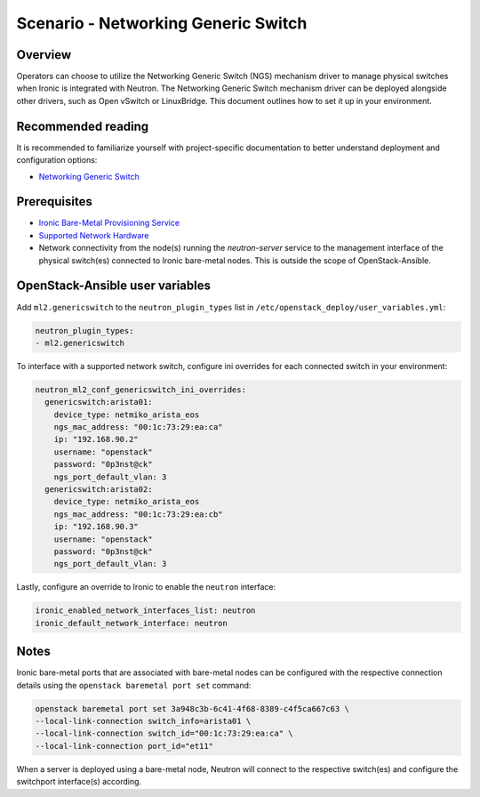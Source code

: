 ========================================
Scenario - Networking Generic Switch
========================================

Overview
~~~~~~~~

Operators can choose to utilize the Networking Generic Switch (NGS) mechanism
driver to manage physical switches when Ironic is integrated with Neutron.
The Networking Generic Switch mechanism driver can be deployed alongside other
drivers, such as Open vSwitch or LinuxBridge. This document outlines how to
set it up in your environment.

Recommended reading
~~~~~~~~~~~~~~~~~~~

It is recommended to familiarize yourself with project-specific documentation
to better understand deployment and configuration options:

* `Networking Generic Switch <https://docs.openstack.org/networking-generic-switch/latest/>`_

Prerequisites
~~~~~~~~~~~~~

* `Ironic Bare-Metal Provisioning Service <https://github.com/openstack/openstack-ansible-os_ironic>`_

* `Supported Network Hardware <https://docs.openstack.org/networking-generic-switch/latest/supported-devices.html>`_

* Network connectivity from the node(s) running the `neutron-server` service
  to the management interface of the physical switch(es) connected to
  Ironic bare-metal nodes. This is outside the scope of OpenStack-Ansible.

OpenStack-Ansible user variables
~~~~~~~~~~~~~~~~~~~~~~~~~~~~~~~~

Add ``ml2.genericswitch`` to the ``neutron_plugin_types`` list in
``/etc/openstack_deploy/user_variables.yml``:

.. code-block:: yaml

  neutron_plugin_types:
  - ml2.genericswitch

To interface with a supported network switch, configure ini overrides for each
connected switch in your environment:

.. code-block:: yaml

  neutron_ml2_conf_genericswitch_ini_overrides:
    genericswitch:arista01:
      device_type: netmiko_arista_eos
      ngs_mac_address: "00:1c:73:29:ea:ca"
      ip: "192.168.90.2"
      username: "openstack"
      password: "0p3nst@ck"
      ngs_port_default_vlan: 3
    genericswitch:arista02:
      device_type: netmiko_arista_eos
      ngs_mac_address: "00:1c:73:29:ea:cb"
      ip: "192.168.90.3"
      username: "openstack"
      password: "0p3nst@ck"
      ngs_port_default_vlan: 3

Lastly, configure an override to Ironic to enable the ``neutron`` interface:

.. code-block:: console

  ironic_enabled_network_interfaces_list: neutron
  ironic_default_network_interface: neutron

Notes
~~~~~

Ironic bare-metal ports that are associated with bare-metal nodes can be
configured with the respective connection details using the
``openstack baremetal port set`` command:

.. code-block:: console

  openstack baremetal port set 3a948c3b-6c41-4f68-8389-c4f5ca667c63 \
  --local-link-connection switch_info=arista01 \
  --local-link-connection switch_id="00:1c:73:29:ea:ca" \
  --local-link-connection port_id="et11"

When a server is deployed using a bare-metal node, Neutron will connect to
the respective switch(es) and configure the switchport interface(s) according.
